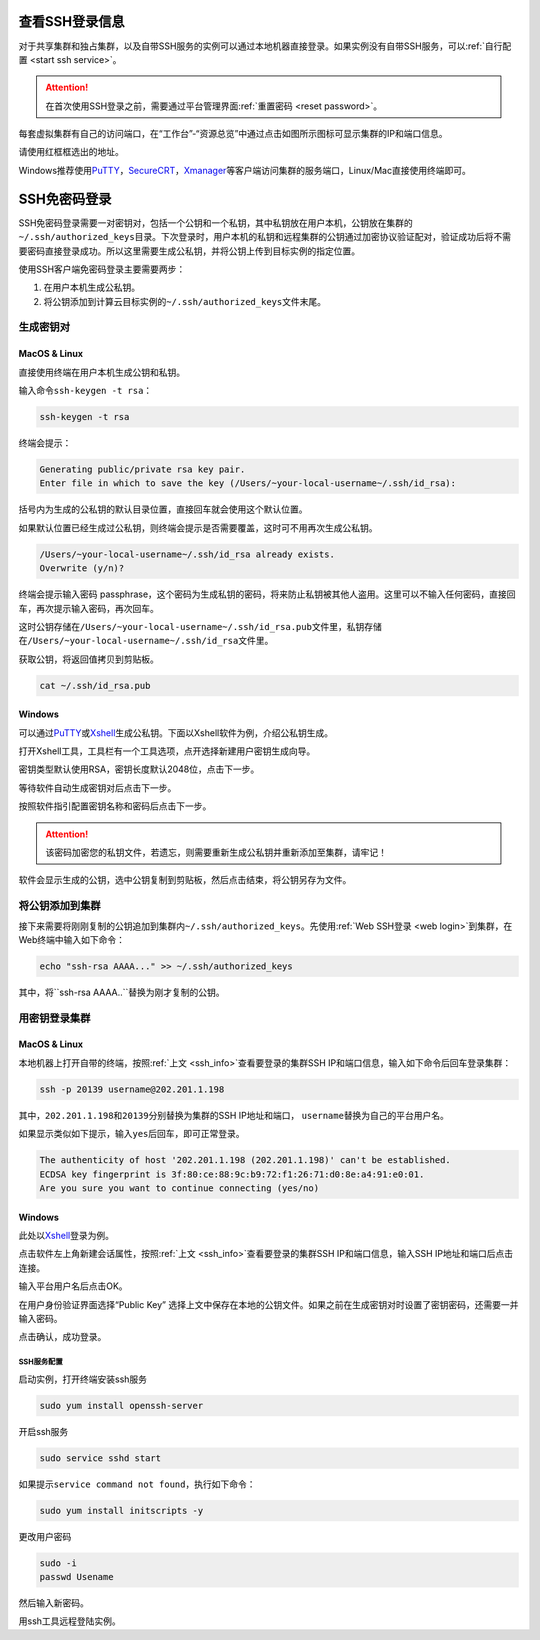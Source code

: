 .. _ssh_info:

查看SSH登录信息
===========================

对于共享集群和独占集群，以及自带SSH服务的实例可以通过本地机器直接登录。如果实例没有自带SSH服务，可以\ :ref:`自行配置 <start ssh service>`。

.. attention:: 
   
   在首次使用SSH登录之前，需要通过平台管理界面\ :ref:`重置密码 <reset password>`。

每套虚拟集群有自己的访问端口，在“工作台”-“资源总览”中通过点击如图所示图标可显示集群的IP和端口信息。

|image4|

请使用红框框选出的地址。

|ssh address|

Windows推荐使用\ `PuTTY`_，`SecureCRT`_，`Xmanager`_\ 等客户端访问集群的服务端口，Linux/Mac直接使用终端即可。

.. _PuTTY: https://www.chiark.greenend.org.uk/~sgtatham/putty/
.. _SecureCRT: https://www.vandyke.com/products/securecrt/
.. _Xmanager: https://www.netsarang.com/zh/xmanager/
.. _Xshell: https://www.netsarang.com/en/free-for-home-school/

|image5|

.. _ssh login without password:

SSH免密码登录
===========================

SSH免密码登录需要一对密钥对，包括一个公钥和一个私钥，其中私钥放在用户本机，公钥放在集群的\ ``~/.ssh/authorized_keys``\ 目录。下次登录时，用户本机的私钥和远程集群的公钥通过加密协议验证配对，验证成功后将不需要密码直接登录成功。所以这里需要生成公私钥，并将公钥上传到目标实例的指定位置。

使用SSH客户端免密码登录主要需要两步：

1. 在用户本机生成公私钥。

2. 将公钥添加到计算云目标实例的\ ``~/.ssh/authorized_keys``\ 文件末尾。

生成密钥对
+++++++++++++++++

MacOS & Linux
~~~~~~~~~~~~~~~~~~

直接使用终端在用户本机生成公钥和私钥。

输入命令\ ``ssh-keygen -t rsa``：

.. code-block:: bash

   ssh-keygen -t rsa

终端会提示：

.. code-block:: bash

   Generating public/private rsa key pair.
   Enter file in which to save the key (/Users/~your-local-username~/.ssh/id_rsa):

括号内为生成的公私钥的默认目录位置，直接回车就会使用这个默认位置。

|mac ssh keygen|

如果默认位置已经生成过公私钥，则终端会提示是否需要覆盖，这时可不用再次生成公私钥。

.. code-block:: bash

   /Users/~your-local-username~/.ssh/id_rsa already exists.
   Overwrite (y/n)?

终端会提示输入密码 passphrase，这个密码为生成私钥的密码，将来防止私钥被其他人盗用。这里可以不输入任何密码，直接回车，再次提示输入密码，再次回车。

|mac set keygen passphrase|

这时公钥存储在\ ``/Users/~your-local-username~/.ssh/id_rsa.pub``\ 文件里，私钥存储在\ ``/Users/~your-local-username~/.ssh/id_rsa``\ 文件里。

|mac list keygen|

获取公钥，将返回值拷贝到剪贴板。

.. code-block:: bash

   cat ~/.ssh/id_rsa.pub

|mac copy public key|

Windows
~~~~~~~~~~~~~~

可以通过\ `PuTTY`_\ 或\ `Xshell`_\ 生成公私钥。下面以Xshell软件为例，介绍公私钥生成。

打开Xshell工具，工具栏有一个工具选项，点开选择新建用户密钥生成向导。

|xshell new user key|

密钥类型默认使用RSA，密钥长度默认2048位，点击下一步。

|xshell generate key|

等待软件自动生成密钥对后点击下一步。

|xshell waiting for key|

按照软件指引配置密钥名称和密码后点击下一步。

.. attention:: 

   该密码加密您的私钥文件，若遗忘，则需要重新生成公私钥并重新添加至集群，请牢记！

|xshell set key information|

软件会显示生成的公钥，选中公钥复制到剪贴板，然后点击结束，将公钥另存为文件。

|xshell copy public key|

|xshell save public key|

将公钥添加到集群
+++++++++++++++++

接下来需要将刚刚复制的公钥追加到集群内\ ``~/.ssh/authorized_keys``。先使用\ :ref:`Web SSH登录 <web login>`\ 到集群，在Web终端中输入如下命令：

.. code-block:: bash

   echo "ssh-rsa AAAA..." >> ~/.ssh/authorized_keys

其中，将``ssh-rsa AAAA..``\ 替换为刚才复制的公钥。

用密钥登录集群
++++++++++++++++

MacOS & Linux
~~~~~~~~~~~~~~

本地机器上打开自带的终端，按照\ :ref:`上文 <ssh_info>`\ 查看要登录的集群SSH IP和端口信息，输入如下命令后回车登录集群：

.. code-block:: bash

   ssh -p 20139 username@202.201.1.198

其中，\ ``202.201.1.198``\ 和\ ``20139``\ 分别替换为集群的SSH IP地址和端口， \ ``username``\ 替换为自己的平台用户名。

如果显示类似如下提示，输入\ ``yes``\ 后回车，即可正常登录。

.. code-block:: bash

   The authenticity of host '202.201.1.198 (202.201.1.198)' can't be established.
   ECDSA key fingerprint is 3f:80:ce:88:9c:b9:72:f1:26:71:d0:8e:a4:91:e0:01.
   Are you sure you want to continue connecting (yes/no)

Windows
~~~~~~~~~~~~~~

此处以\ `Xshell`_\ 登录为例。

点击软件左上角新建会话属性，按照\ :ref:`上文 <ssh_info>`\ 查看要登录的集群SSH IP和端口信息，输入SSH IP地址和端口后点击连接。

|xshell new login|

输入平台用户名后点击OK。

|xshell enter username|

在用户身份验证界面选择“Public Key” 选择上文中保存在本地的公钥文件。如果之前在生成密钥对时设置了密钥密码，还需要一并输入密码。

|xshell import public key|

点击确认，成功登录。

|xshell login successfully|

.. _start ssh service:

SSH服务配置
--------------

启动实例，打开终端安装ssh服务

.. code-block:: bash

   sudo yum install openssh-server

开启ssh服务

.. code-block:: bash

   sudo service sshd start

如果提示\ ``service command not found``\，执行如下命令：

.. code-block:: bash

   sudo yum install initscripts -y

更改用户密码

.. code-block:: bash

   sudo -i
   passwd Usename

然后输入新密码。

用ssh工具远程登陆实例。


.. |image4| image:: ../../_static/cluster_login_image5.png
.. |ssh address| image:: ../../_static/cluster_login_ssh_address.png
.. |image5| image:: ../../_static/cluster_login_image6.png
.. |mac ssh keygen| image:: ../../_static/cluster_login_mac_ssh_keygen.png
.. |mac set keygen passphrase| image:: ../../_static/cluster_login_mac_set_keygen_passphrase.png
.. |mac list keygen| image:: ../../_static/cluster_login_mac_list_keygen.png
.. |mac copy public key| image:: ../../_static/cluster_login_mac_copy_public_key.png
.. |xshell new user key| image:: ../../_static/cluster_login_xshell_new_user_key.png
.. |xshell generate key| image:: ../../_static/cluster_login_xshell_generate_key.png
.. |xshell waiting for key| image:: ../../_static/cluster_login_xshell_waiting_for_key.png
.. |xshell set key information| image:: ../../_static/cluster_login_xshell_set_key_information.png
.. |xshell copy public key| image:: ../../_static/cluster_login_xshell_copy_public_key.png
.. |xshell save public key| image:: ../../_static/cluster_login_save_pulic_key.png
.. |xshell new login| image:: ../../_static/cluster_login_xshell_new_login.png
.. |xshell enter username| image:: ../../_static/cluster_login_xshell_enter_username.png
.. |xshell import public key| image:: ../../_static/cluster_login_xshell_import_public_key.png
.. |xshell login successfully| image:: ../../_static/cluster_login_xshell_login_successfully.png
